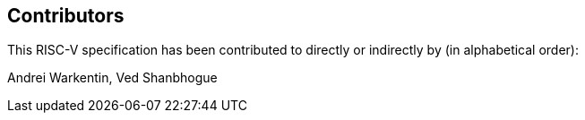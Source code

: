 == Contributors

This RISC-V specification has been contributed to directly or indirectly by (in alphabetical order):

[%hardbreaks]
Andrei Warkentin, Ved Shanbhogue